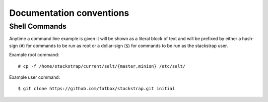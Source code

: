 Documentation conventions
=========================

Shell Commands
--------------
Anytime a command line example is given it will be shown as a literal block of
text and will be prefixed by either a hash-sign (``#``) for commands to be run
as root or a dollar-sign (``$``) for commands to be run as the stackstrap user.

Example root command::

    # cp -f /home/stackstrap/current/salt/{master,minion} /etc/salt/

Example user command::

    $ git clone https://github.com/fatbox/stackstrap.git initial
